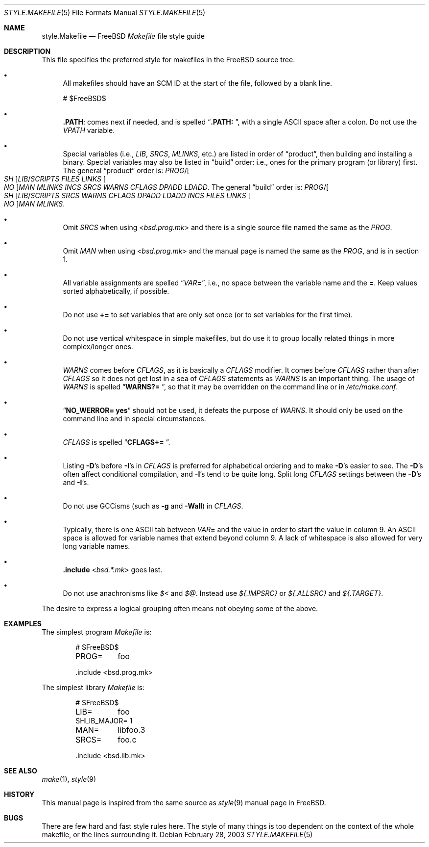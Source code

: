 .\" Copyright (c) 2002-2003 David O'Brien <obrien@FreeBSD.org>
.\" All rights reserved.
.\"
.\" Redistribution and use in source and binary forms, with or without
.\" modification, are permitted provided that the following conditions
.\" are met:
.\" 1. Redistributions of source code must retain the above copyright
.\"    notice, this list of conditions and the following disclaimer.
.\" 2. Redistributions in binary form must reproduce the above copyright
.\"    notice, this list of conditions and the following disclaimer in the
.\"    documentation and/or other materials provided with the distribution.
.\" 3. Neither the name of the author nor the names of any contributors
.\"    may be used to endorse or promote products derived from this software
.\"    without specific prior written permission.
.\"
.\" THIS SOFTWARE IS PROVIDED BY THE AUTHOR AND CONTRIBUTORS ``AS IS'' AND
.\" ANY EXPRESS OR IMPLIED WARRANTIES, INCLUDING, BUT NOT LIMITED TO, THE
.\" IMPLIED WARRANTIES OF MERCHANTABILITY AND FITNESS FOR A PARTICULAR PURPOSE
.\" ARE DISCLAIMED.  IN NO EVENT SHALL DAVID O'BRIEN OR CONTRIBUTORS BE LIABLE
.\" FOR ANY DIRECT, INDIRECT, INCIDENTAL, SPECIAL, EXEMPLARY, OR CONSEQUENTIAL
.\" DAMAGES (INCLUDING, BUT NOT LIMITED TO, PROCUREMENT OF SUBSTITUTE GOODS
.\" OR SERVICES; LOSS OF USE, DATA, OR PROFITS; OR BUSINESS INTERRUPTION)
.\" HOWEVER CAUSED AND ON ANY THEORY OF LIABILITY, WHETHER IN CONTRACT, STRICT
.\" LIABILITY, OR TORT (INCLUDING NEGLIGENCE OR OTHERWISE) ARISING IN ANY WAY
.\" OUT OF THE USE OF THIS SOFTWARE, EVEN IF ADVISED OF THE POSSIBILITY OF
.\" SUCH DAMAGE.
.\"
.\" $FreeBSD$
.\"
.Dd February 28, 2003
.Dt STYLE.MAKEFILE 5
.Os
.Sh NAME
.Nm style.Makefile
.Nd
.Fx
.Pa Makefile
file style guide
.Sh DESCRIPTION
This file specifies the preferred style for makefiles in the
.Fx
source tree.
.Bl -bullet
.It
All makefiles should have an SCM ID at the start of the file,
followed by a blank line.
.Bd -literal
# $FreeBSD\&$

.Ed
.It
.Cm .PATH :
comes next if needed, and is spelled
.Dq Li ".PATH: " ,
with a single
.Tn ASCII
space after a colon.
Do not use the
.Va VPATH
variable.
.It
Special variables (i.e.,
.Va LIB , SRCS , MLINKS ,
etc.) are listed in order of
.Dq product ,
then building and installing a binary.
Special variables may also be listed in
.Dq build
order: i.e., ones for the primary program (or library) first.
The general
.Dq product
order is:
.Va PROG Ns / Ns Oo Va SH Oc Ns Va LIB Ns / Ns Va SCRIPTS
.Va FILES
.Va LINKS
.Oo Va NO Oc Ns Va MAN
.Va MLINKS
.Va INCS
.Va SRCS
.Va WARNS
.Va CFLAGS
.Va DPADD
.Va LDADD .
The general
.Dq build
order is:
.Va PROG Ns / Ns Oo Va SH Oc Ns Va LIB Ns / Ns Va SCRIPTS
.Va SRCS
.Va WARNS
.Va CFLAGS
.Va DPADD
.Va LDADD
.Va INCS
.Va FILES
.Va LINKS
.Oo Va NO Oc Ns Va MAN
.Va MLINKS .
.It
Omit
.Va SRCS
when using
.In bsd.prog.mk
and there is a single source file named the same as the
.Va PROG .
.It
Omit
.Va MAN
when using
.In bsd.prog.mk
and the manual page is named the same as the
.Va PROG ,
and is in section 1.
.It
All variable assignments are spelled
.Dq Va VAR Ns Ic = ,
i.e., no space between the variable name and the
.Ic = .
Keep values sorted alphabetically, if possible.
.It
Do not use
.Ic +=
to set variables that are only set once
(or to set variables for the first time).
.It
Do not use vertical whitespace in simple makefiles,
but do use it to group locally related things in more complex/longer ones.
.It
.Va WARNS
comes before
.Va CFLAGS ,
as it is basically a
.Va CFLAGS
modifier.
It comes before
.Va CFLAGS
rather than after
.Va CFLAGS
so it does not get lost in a sea of
.Va CFLAGS
statements as
.Va WARNS
is an important thing.
The usage of
.Va WARNS
is spelled
.Dq Li "WARNS?=	" ,
so that it may be overridden on the command line or in
.Pa /etc/make.conf .
.It
.Dq Li "NO_WERROR= yes"
should not be used,
it defeats the purpose of
.Va WARNS .
It should only be used on the command line and in special circumstances.
.It
.Va CFLAGS
is spelled
.Dq Li "CFLAGS+= " .
.It
Listing
.Fl D Ns 's
before
.Fl I Ns 's
in
.Va CFLAGS
is preferred for alphabetical ordering and to make
.Fl D Ns 's
easier to see.
The
.Fl D Ns 's
often affect conditional compilation,
and
.Fl I Ns 's
tend to be quite long.
Split long
.Va CFLAGS
settings between the
.Fl D Ns 's
and
.Fl I Ns 's.
.It
Do not use GCCisms (such as
.Fl g
and
.Fl Wall )
in
.Va CFLAGS .
.It
Typically, there is one
.Tn ASCII
tab between
.Va VAR Ns Ic =
and the value in order to start the value in column 9.
An
.Tn ASCII
space is allowed for variable names that extend beyond column 9.
A lack of whitespace is also allowed for very long variable names.
.It
.Ic .include In bsd.*.mk
goes last.
.It
Do not use anachronisms like
.Va $<
and
.Va $@ .
Instead use
.Va ${.IMPSRC}
or
.Va ${.ALLSRC}
and
.Va ${.TARGET} .
.El
.Pp
The desire to express a logical grouping often means not obeying some of the
above.
.Sh EXAMPLES
The simplest program
.Pa Makefile
is:
.Bd -literal -offset indent
# $FreeBSD\&$

PROG=	foo

\&.include <bsd.prog.mk>
.Ed
.Pp
The simplest library
.Pa Makefile
is:
.Bd -literal -offset indent
# $FreeBSD\&$

LIB=	foo
SHLIB_MAJOR= 1
MAN=	libfoo.3
SRCS=	foo.c

\&.include <bsd.lib.mk>
.Ed
.Sh SEE ALSO
.Xr make 1 ,
.Xr style 9
.Sh HISTORY
This manual page is inspired from the same source as
.Xr style 9
manual page in
.Fx .
.Sh BUGS
There are few hard and fast style rules here.
The style of many things is too dependent on the context of the whole makefile,
or the lines surrounding it.
